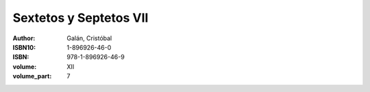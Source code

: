 Sextetos y Septetos VII
=======================

:author: Galán, Cristóbal
:ISBN10: 1-896926-46-0
:ISBN: 978-1-896926-46-9
:volume: XII
:volume_part: 7
